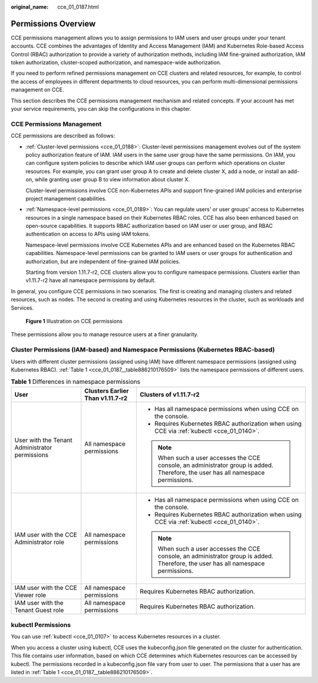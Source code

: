 :original_name: cce_01_0187.html

.. _cce_01_0187:

Permissions Overview
====================

CCE permissions management allows you to assign permissions to IAM users and user groups under your tenant accounts. CCE combines the advantages of Identity and Access Management (IAM) and Kubernetes Role-based Access Control (RBAC) authorization to provide a variety of authorization methods, including IAM fine-grained authorization, IAM token authorization, cluster-scoped authorization, and namespace-wide authorization.

If you need to perform refined permissions management on CCE clusters and related resources, for example, to control the access of employees in different departments to cloud resources, you can perform multi-dimensional permissions management on CCE.

This section describes the CCE permissions management mechanism and related concepts. If your account has met your service requirements, you can skip the configurations in this chapter.

CCE Permissions Management
--------------------------

CCE permissions are described as follows:

-  :ref:`Cluster-level permissions <cce_01_0188>`: Cluster-level permissions management evolves out of the system policy authorization feature of IAM. IAM users in the same user group have the same permissions. On IAM, you can configure system policies to describe which IAM user groups can perform which operations on cluster resources. For example, you can grant user group A to create and delete cluster X, add a node, or install an add-on, while granting user group B to view information about cluster X.

   Cluster-level permissions involve CCE non-Kubernetes APIs and support fine-grained IAM policies and enterprise project management capabilities.

-  :ref:`Namespace-level permissions <cce_01_0189>`: You can regulate users' or user groups' access to Kubernetes resources in a single namespace based on their Kubernetes RBAC roles. CCE has also been enhanced based on open-source capabilities. It supports RBAC authorization based on IAM user or user group, and RBAC authentication on access to APIs using IAM tokens.

   Namespace-level permissions involve CCE Kubernetes APIs and are enhanced based on the Kubernetes RBAC capabilities. Namespace-level permissions can be granted to IAM users or user groups for authentication and authorization, but are independent of fine-grained IAM policies.

   Starting from version 1.11.7-r2, CCE clusters allow you to configure namespace permissions. Clusters earlier than v1.11.7-r2 have all namespace permissions by default.

In general, you configure CCE permissions in two scenarios. The first is creating and managing clusters and related resources, such as nodes. The second is creating and using Kubernetes resources in the cluster, such as workloads and Services.


.. figure:: /_static/images/en-us_image_0000001168537057.png
   :alt: **Figure 1** Illustration on CCE permissions

   **Figure 1** Illustration on CCE permissions

These permissions allow you to manage resource users at a finer granularity.

.. _cce_01_0187__section1464135853519:

Cluster Permissions (IAM-based) and Namespace Permissions (Kubernetes RBAC-based)
---------------------------------------------------------------------------------

Users with different cluster permissions (assigned using IAM) have different namespace permissions (assigned using Kubernetes RBAC). :ref:`Table 1 <cce_01_0187__table886210176509>` lists the namespace permissions of different users.

.. _cce_01_0187__table886210176509:

.. table:: **Table 1** Differences in namespace permissions

   +------------------------------------------------+----------------------------------+-----------------------------------------------------------------------------------------------------------------------------------+
   | User                                           | Clusters Earlier Than v1.11.7-r2 | Clusters of v1.11.7-r2                                                                                                            |
   +================================================+==================================+===================================================================================================================================+
   | User with the Tenant Administrator permissions | All namespace permissions        | -  Has all namespace permissions when using CCE on the console.                                                                   |
   |                                                |                                  | -  Requires Kubernetes RBAC authorization when using CCE via :ref:`kubectl <cce_01_0140>`.                                        |
   |                                                |                                  |                                                                                                                                   |
   |                                                |                                  | .. note::                                                                                                                         |
   |                                                |                                  |                                                                                                                                   |
   |                                                |                                  |    When such a user accesses the CCE console, an administrator group is added. Therefore, the user has all namespace permissions. |
   +------------------------------------------------+----------------------------------+-----------------------------------------------------------------------------------------------------------------------------------+
   | IAM user with the CCE Administrator role       | All namespace permissions        | -  Has all namespace permissions when using CCE on the console.                                                                   |
   |                                                |                                  | -  Requires Kubernetes RBAC authorization when using CCE via :ref:`kubectl <cce_01_0140>`.                                        |
   |                                                |                                  |                                                                                                                                   |
   |                                                |                                  | .. note::                                                                                                                         |
   |                                                |                                  |                                                                                                                                   |
   |                                                |                                  |    When such a user accesses the CCE console, an administrator group is added. Therefore, the user has all namespace permissions. |
   +------------------------------------------------+----------------------------------+-----------------------------------------------------------------------------------------------------------------------------------+
   | IAM user with the CCE Viewer role              | All namespace permissions        | Requires Kubernetes RBAC authorization.                                                                                           |
   +------------------------------------------------+----------------------------------+-----------------------------------------------------------------------------------------------------------------------------------+
   | IAM user with the Tenant Guest role            | All namespace permissions        | Requires Kubernetes RBAC authorization.                                                                                           |
   +------------------------------------------------+----------------------------------+-----------------------------------------------------------------------------------------------------------------------------------+

kubectl Permissions
-------------------

You can use :ref:`kubectl <cce_01_0107>` to access Kubernetes resources in a cluster.

When you access a cluster using kubectl, CCE uses the kubeconfig.json file generated on the cluster for authentication. This file contains user information, based on which CCE determines which Kubernetes resources can be accessed by kubectl. The permissions recorded in a kubeconfig.json file vary from user to user. The permissions that a user has are listed in :ref:`Table 1 <cce_01_0187__table886210176509>`.
